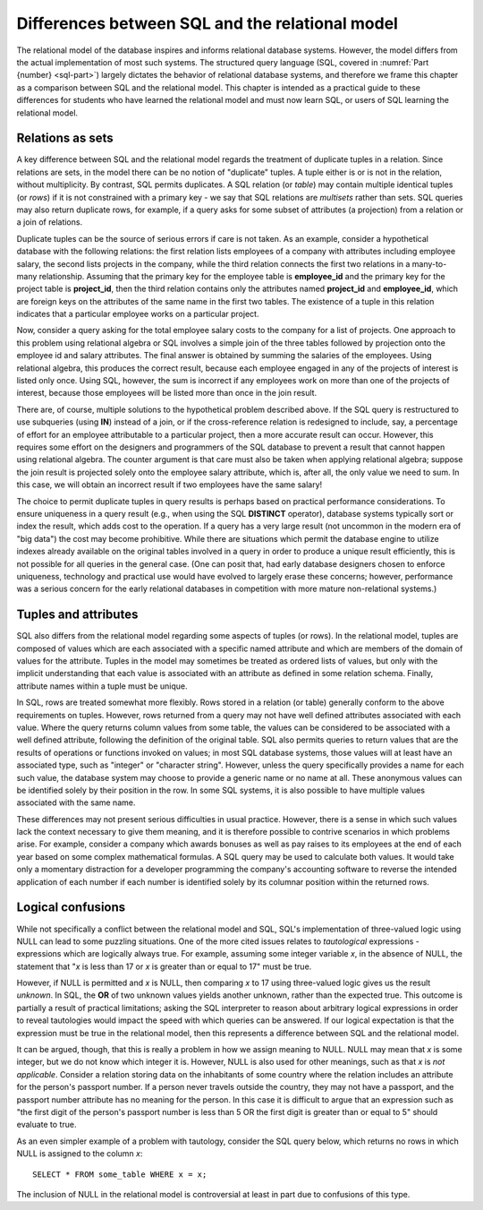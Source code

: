 .. _sql-vs-theory-chapter:

================================================
Differences between SQL and the relational model
================================================

The relational model of the database inspires and informs relational database systems.  However, the model differs from the actual implementation of most such systems.  The structured query language (SQL, covered in :numref:`Part {number} <sql-part>`) largely dictates the behavior of relational database systems, and therefore we frame this chapter as a comparison between SQL and the relational model.  This chapter is intended as a practical guide to these differences for students who have learned the relational model and must now learn SQL, or users of SQL learning the relational model.

Relations as sets
:::::::::::::::::

A key difference between SQL and the relational model regards the treatment of duplicate tuples in a relation.  Since relations are sets, in the model there can be no notion of "duplicate" tuples.  A tuple either is or is not in the relation, without multiplicity.  By contrast, SQL permits duplicates.  A SQL relation (or *table*) may contain multiple identical tuples (or *rows*) if it is not constrained with a primary key - we say that SQL relations are *multisets* rather than sets.  SQL queries may also return duplicate rows, for example, if a query asks for some subset of attributes (a projection) from a relation or a join of relations.

Duplicate tuples can be the source of serious errors if care is not taken.  As an example, consider a hypothetical database with the following relations: the first relation lists employees of a company with attributes including employee salary, the second lists projects in the company, while the third relation connects the first two relations in a many-to-many relationship.  Assuming that the primary key for the employee table is **employee_id** and the primary key for the project table is **project_id**, then the third relation contains only the attributes named **project_id** and **employee_id**, which are foreign keys on the attributes of the same name in the first two tables.  The existence of a tuple in this relation indicates that a particular employee works on a particular project.

Now, consider a query asking for the total employee salary costs to the company for a list of projects.  One approach to this problem using relational algebra or SQL involves a simple join of the three tables followed by projection onto the employee id and salary attributes.  The final answer is obtained by summing the salaries of the employees.  Using relational algebra, this produces the correct result, because each employee engaged in any of the projects of interest is listed only once.  Using SQL, however, the sum is incorrect if any employees work on more than one of the projects of interest, because those employees will be listed more than once in the join result.

There are, of course, multiple solutions to the hypothetical problem described above.  If the SQL query is restructured to use subqueries (using **IN**) instead of a join, or if the cross-reference relation is redesigned to include, say, a percentage of effort for an employee attributable to a particular project, then a more accurate result can occur.  However, this requires some effort on the designers and programmers of the SQL database to prevent a result that cannot happen using relational algebra.  The counter argument is that care must also be taken when applying relational algebra; suppose the join result is projected solely onto the employee salary attribute, which is, after all, the only value we need to sum.  In this case, we will obtain an incorrect result if two employees have the same salary!

The choice to permit duplicate tuples in query results is perhaps based on practical performance considerations.  To ensure uniqueness in a query result (e.g., when using the SQL **DISTINCT** operator), database systems typically sort or index the result, which adds cost to the operation.  If a query has a very large result (not uncommon in the modern era of "big data") the cost may become prohibitive.  While there are situations which permit the database engine to utilize indexes already available on the original tables involved in a query in order to produce a unique result efficiently, this is not possible for all queries in the general case. (One can posit that, had early database designers chosen to enforce uniqueness, technology and practical use would have evolved to largely erase these concerns; however, performance was a serious concern for the early relational databases in competition with more mature non-relational systems.)

Tuples and attributes
:::::::::::::::::::::

SQL also differs from the relational model regarding some aspects of tuples (or rows).  In the relational model, tuples are composed of values which are each associated with a specific named attribute and which are members of the domain of values for the attribute.  Tuples in the model may sometimes be treated as ordered lists of values, but only with the implicit understanding that each value is associated with an attribute as defined in some relation schema.  Finally, attribute names within a tuple must be unique.

In SQL, rows are treated somewhat more flexibly.  Rows stored in a relation (or table) generally conform to the above requirements on tuples.  However, rows returned from a query may not have well defined attributes associated with each value.  Where the query returns column values from some table, the values can be considered to be associated with a well defined attribute, following the definition of the original table.  SQL also permits queries to return values that are the results of operations or functions invoked on values; in most SQL database systems, those values will at least have an associated type, such as "integer" or "character string".  However, unless the query specifically provides a name for each such value, the database system may choose to provide a generic name or no name at all.  These anonymous values can be identified solely by their position in the row.  In some SQL systems, it is also possible to have multiple values associated with the same name.

These differences may not present serious difficulties in usual practice.  However, there is a sense in which such values lack the context necessary to give them meaning, and it is therefore possible to contrive scenarios in which problems arise.  For example, consider a company which awards bonuses as well as pay raises to its employees at the end of each year based on some complex mathematical formulas.  A SQL query may be used to calculate both values.  It would take only a momentary distraction for a developer programming the company's accounting software to reverse the intended application of each number if each number is identified solely by its columnar position within the returned rows.

Logical confusions
::::::::::::::::::

While not specifically a conflict between the relational model and SQL, SQL's implementation of three-valued logic using NULL can lead to some puzzling situations.  One of the more cited issues relates to *tautological* expressions - expressions which are logically always true.  For example, assuming some integer variable *x*, in the absence of NULL, the statement that "*x* is less than 17 or *x* is greater than or equal to 17" must be true.

However, if NULL is permitted and *x* is NULL, then comparing *x* to 17 using three-valued logic gives us the result *unknown*.  In SQL, the **OR** of two unknown values yields another unknown, rather than the expected true.  This outcome is partially a result of practical limitations; asking the SQL interpreter to reason about arbitrary logical expressions in order to reveal tautologies would impact the speed with which queries can be answered.  If our logical expectation is that the expression must be true in the relational model, then this represents a difference between SQL and the relational model.

It can be argued, though, that this is really a problem in how we assign meaning to NULL.  NULL may mean that *x* is some integer, but we do not know which integer it is.  However, NULL is also used for other meanings, such as that *x* is *not applicable*.  Consider a relation storing data on the inhabitants of some country where the relation includes an attribute for the person's passport number.  If a person never travels outside the country, they may not have a passport, and the passport number attribute has no meaning for the person.  In this case it is difficult to argue that an expression such as "the first digit of the person's passport number is less than 5 OR the first digit is greater than or equal to 5" should evaluate to true.

As an even simpler example of a problem with tautology, consider the SQL query below, which returns no rows in which NULL is assigned to the column *x*:

::

    SELECT * FROM some_table WHERE x = x;

The inclusion of NULL in the relational model is controversial at least in part due to confusions of this type.





